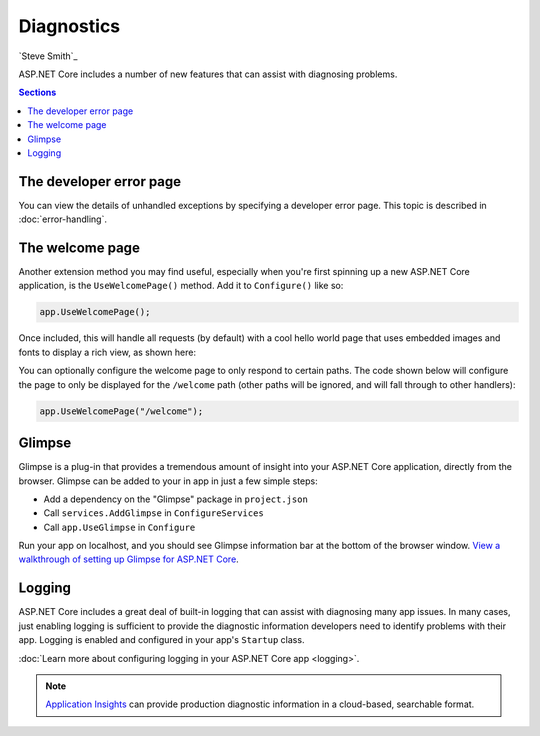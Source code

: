 Diagnostics
===========

`Steve Smith`_

ASP.NET Core includes a number of new features that can assist with diagnosing problems.

.. contents:: Sections
  :local:
  :depth: 1

The developer error page
------------------------

You can view the details of unhandled exceptions by specifying a developer error page. This topic is described in :doc:`error-handling`.

The welcome page
----------------

Another extension method you may find useful, especially when you're first spinning up a new ASP.NET Core application, is the ``UseWelcomePage()`` method. Add it to ``Configure()`` like so:

.. code-block:: c#

    app.UseWelcomePage();

Once included, this will handle all requests (by default) with a cool hello world page that uses embedded images and fonts to display a rich view, as shown here:

.. image:: diagnostics/_static/welcome-page.png

You can optionally configure the welcome page to only respond to certain paths. The code shown below will configure the page to only be displayed for the ``/welcome`` path (other paths will be ignored, and will fall through to other handlers):

.. code-block:: c#

  app.UseWelcomePage("/welcome");

Glimpse
-------

Glimpse is a plug-in that provides a tremendous amount of insight into your ASP.NET Core application, directly from the browser. Glimpse can be added to your in app in just a few simple steps:

- Add a dependency on the "Glimpse" package in ``project.json``
- Call ``services.AddGlimpse`` in ``ConfigureServices``
- Call ``app.UseGlimpse`` in ``Configure``

Run your app on localhost, and you should see Glimpse information bar at the bottom of the browser window. `View a walkthrough of setting up Glimpse for ASP.NET Core <http://blog.getglimpse.com/2015/11/19/installing-glimpse-v2-beta1/>`_.

Logging
-------

ASP.NET Core includes a great deal of built-in logging that can assist with diagnosing many app issues. In many cases, just enabling logging is sufficient to provide the diagnostic information developers need to identify problems with their app. Logging is enabled and configured in your app's ``Startup`` class.

:doc:`Learn more about configuring logging in your ASP.NET Core app <logging>`.

.. note:: `Application Insights <https://azure.microsoft.com/en-us/documentation/articles/app-insights-asp-net-five/>`_ can provide production diagnostic information in a cloud-based, searchable format.
